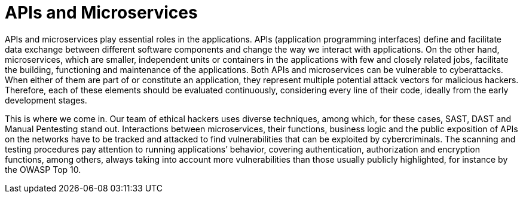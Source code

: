 :slug: systems/apis/
:category: systems
:description: APIs and microservices are among the systems that we at Fluid Attacks help you evaluate to detect security vulnerabilities that you can subsequently remediate.
:keywords: Fluid Attacks, API, Microservice, Continuous Hacking, Security, System, Ethical Hacking, Pentesting
:banner: bg-systems
:template: compliance

= APIs and Microservices

[role="fw3 f3 lh-2"]
APIs and microservices play essential roles in the applications.
APIs (application programming interfaces) define and facilitate data exchange
between different software components
and change the way we interact with applications.
On the other hand, microservices, which are smaller,
independent units or containers in the applications
with few and closely related jobs, facilitate the building, functioning
and maintenance of the applications.
Both APIs and microservices can be vulnerable to cyberattacks.
When either of them are part of or constitute an application,
they represent multiple potential attack vectors for malicious hackers.
Therefore, each of these elements should be evaluated continuously,
considering every line of their code,
ideally from the early development stages.

[role="fw3 f3 lh-2"]
This is where we come in. Our team of ethical hackers uses diverse techniques,
among which, for these cases, SAST, DAST and Manual Pentesting stand out.
Interactions between microservices, their functions, business logic and the
public exposition of APIs on the networks have to be tracked and attacked to
find vulnerabilities that can be exploited by cybercriminals. The scanning and
testing procedures pay attention to running applications’ behavior, covering
authentication, authorization and encryption functions, among others,
always taking into account more vulnerabilities
than those usually publicly highlighted, for instance by the OWASP Top 10.
